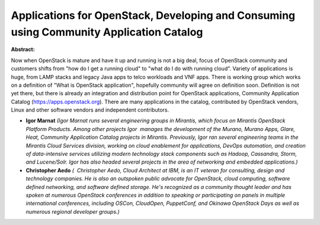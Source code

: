 Applications for OpenStack, Developing and Consuming using Community Application Catalog
~~~~~~~~~~~~~~~~~~~~~~~~~~~~~~~~~~~~~~~~~~~~~~~~~~~~~~~~~~~~~~~~~~~~~~~~~~~~~~~~~~~~~~~~

**Abstract:**

Now when OpenStack is mature and have it up and running is not a big deal, focus of OpenStack community and customers shifts from "how do I get a running cloud" to "what do I do with running cloud". Variety of applications is huge, from LAMP stacks and legacy Java apps to telco workloads and VNF apps. There is working group which works on a definition of "What is OpenStack application", hopefully community will agree on definition soon. Definition is not yet there, but there is already an integration and distribution point for OpenStack applications, Community Application Catalog (https://apps.openstack.org). There are many applications in the catalog, contributed by OpenStack vendors, Linux and other software vendors and independent contributors.


* **Igor Marnat** *(Igor Marnat runs several engineering groups in Mirantis, which focus on Mirantis OpenStack Platform Products. Among other projects Igor  manages the development of the Murano, Murano Apps, Glare, Heat, Community Application Catalog projects in Mirantis. Previously, Igor ran several engineering teams in the Mirantis Cloud Services division, working on cloud enablement for applications, DevOps automation, and creation of data-intensive services utilizing modern technology stack components such as Hadoop, Cassandra, Storm, and Lucene/Solr. Igor has also headed several projects in the area of networking and embedded applications.)*

* **Christopher Aedo** *(  Christopher Aedo, Cloud Architect at IBM, is an IT veteran for consulting, design and technology companies. He is also an outspoken public advocate for OpenStack, cloud computing, software defined networking, and software defined storage. He's recognized as a community thought leader and has spoken at numerous OpenStack conferences in addition to speaking or participating on panels in multiple international conferences, including OSCon, CloudOpen, PuppetConf, and Okinawa OpenStack Days as well as numerous regional developer groups.)*
